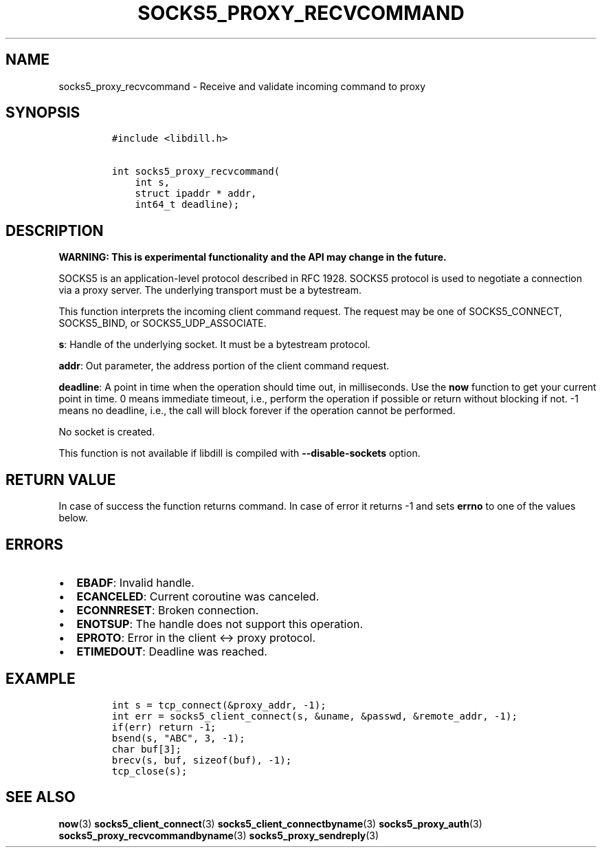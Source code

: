 .\" Automatically generated by Pandoc 1.19.2.4
.\"
.TH "SOCKS5_PROXY_RECVCOMMAND" "3" "" "libdill" "libdill Library Functions"
.hy
.SH NAME
.PP
socks5_proxy_recvcommand \- Receive and validate incoming command to
proxy
.SH SYNOPSIS
.IP
.nf
\f[C]
#include\ <libdill.h>

int\ socks5_proxy_recvcommand(
\ \ \ \ int\ s,
\ \ \ \ struct\ ipaddr\ *\ addr,
\ \ \ \ int64_t\ deadline);
\f[]
.fi
.SH DESCRIPTION
.PP
\f[B]WARNING: This is experimental functionality and the API may change
in the future.\f[]
.PP
SOCKS5 is an application\-level protocol described in RFC 1928.
SOCKS5 protocol is used to negotiate a connection via a proxy server.
The underlying transport must be a bytestream.
.PP
This function interprets the incoming client command request.
The request may be one of SOCKS5_CONNECT, SOCKS5_BIND, or
SOCKS5_UDP_ASSOCIATE.
.PP
\f[B]s\f[]: Handle of the underlying socket.
It must be a bytestream protocol.
.PP
\f[B]addr\f[]: Out parameter, the address portion of the client command
request.
.PP
\f[B]deadline\f[]: A point in time when the operation should time out,
in milliseconds.
Use the \f[B]now\f[] function to get your current point in time.
0 means immediate timeout, i.e., perform the operation if possible or
return without blocking if not.
\-1 means no deadline, i.e., the call will block forever if the
operation cannot be performed.
.PP
No socket is created.
.PP
This function is not available if libdill is compiled with
\f[B]\-\-disable\-sockets\f[] option.
.SH RETURN VALUE
.PP
In case of success the function returns command.
In case of error it returns \-1 and sets \f[B]errno\f[] to one of the
values below.
.SH ERRORS
.IP \[bu] 2
\f[B]EBADF\f[]: Invalid handle.
.IP \[bu] 2
\f[B]ECANCELED\f[]: Current coroutine was canceled.
.IP \[bu] 2
\f[B]ECONNRESET\f[]: Broken connection.
.IP \[bu] 2
\f[B]ENOTSUP\f[]: The handle does not support this operation.
.IP \[bu] 2
\f[B]EPROTO\f[]: Error in the client <\-> proxy protocol.
.IP \[bu] 2
\f[B]ETIMEDOUT\f[]: Deadline was reached.
.SH EXAMPLE
.IP
.nf
\f[C]
int\ s\ =\ tcp_connect(&proxy_addr,\ \-1);
int\ err\ =\ socks5_client_connect(s,\ &uname,\ &passwd,\ &remote_addr,\ \-1);
if(err)\ return\ \-1;
bsend(s,\ "ABC",\ 3,\ \-1);
char\ buf[3];
brecv(s,\ buf,\ sizeof(buf),\ \-1);
tcp_close(s);
\f[]
.fi
.SH SEE ALSO
.PP
\f[B]now\f[](3) \f[B]socks5_client_connect\f[](3)
\f[B]socks5_client_connectbyname\f[](3) \f[B]socks5_proxy_auth\f[](3)
\f[B]socks5_proxy_recvcommandbyname\f[](3)
\f[B]socks5_proxy_sendreply\f[](3)
